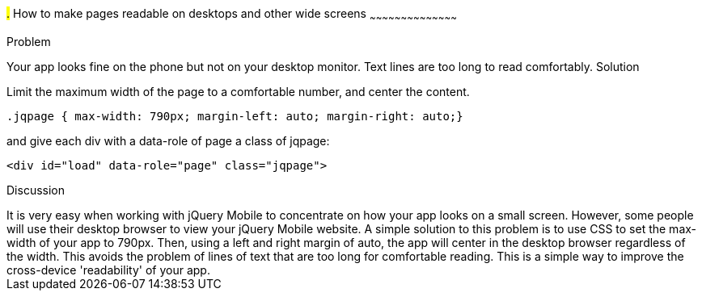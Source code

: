 ////

Improving readability on desktop and mobile devices.

Author: Ray Daly <raydaly@gmail.com>

////

#.# How to make pages readable on desktops and other wide screens
~~~~~~~~~~~~~~~~~~~~~~~~~~~~~~~~~~~~~~~~~~

Problem
++++++++++++++++++++++++++++++++++++++++++++
Your app looks fine on the phone but not on your desktop monitor. Text lines are too long to read comfortably.

Solution
++++++++++++++++++++++++++++++++++++++++++++
Limit the maximum width of the page to a comfortable number, and center the content.

[source, css]
---- 
.jqpage { max-width: 790px; margin-left: auto; margin-right: auto;}
----

and give each div with a data-role of page a class of jqpage:

[source, html]
---- 
<div id="load" data-role="page" class="jqpage">
----

Discussion
++++++++++++++++++++++++++++++++++++++++++++
It is very easy when working with jQuery Mobile to concentrate on how your app looks on a small screen. However, some people will use their desktop browser to view your jQuery Mobile website.

A simple solution to this problem is to use CSS to set the max-width of your app to 790px. Then, using a left and right margin of auto, the app will center in the desktop browser regardless of the width.

This avoids the problem of lines of text that are too long for comfortable reading. This is a simple way to improve the cross-device 'readability' of your app.


